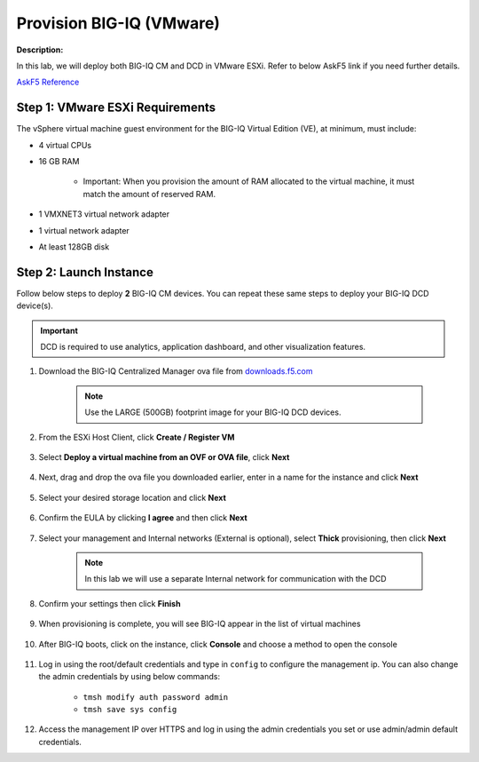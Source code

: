 Provision BIG-IQ (VMware)
==============================================================

**Description:**

In this lab, we will deploy both BIG-IQ CM and DCD in VMware ESXi. Refer to below AskF5 link if you need further details. 

`AskF5 Reference <https://support.f5.com/kb/en-us/products/big-iq-centralized-mgmt/manuals/product/big-iq-centralized-management-and-vmware-setup-6-0-0.html>`__


Step 1: VMware ESXi Requirements
----------------------------------------------

The vSphere virtual machine guest environment for the BIG-IQ Virtual Edition (VE), at minimum, must include:

- 4 virtual CPUs
- 16 GB RAM

     - Important: When you provision the amount of RAM allocated to the virtual machine, it must match the amount of reserved RAM.
- 1 VMXNET3 virtual network adapter
- 1 virtual network adapter
- At least 128GB disk


Step 2: Launch Instance
----------------------------------------------

Follow below steps to deploy **2** BIG-IQ CM devices. You can repeat these same steps to deploy your BIG-IQ DCD device(s). 

.. IMPORTANT::
   DCD is required to use analytics, application dashboard, and other visualization features. 

#. Download the BIG-IQ Centralized Manager ova file from `downloads.f5.com <https://downloads.f5.com>`__

     |lab-1-1|

     .. NOTE:: 
        Use the LARGE (500GB) footprint image for your BIG-IQ DCD devices. 

     |lab-1-2|

#. From the ESXi Host Client, click **Create / Register VM**

     |lab-1-3|

#. Select **Deploy a virtual machine from an OVF or OVA file**, click **Next**

     |lab-1-4|

#. Next, drag and drop the ova file you downloaded earlier, enter in a name for the instance and click **Next**

     |lab-1-5|

#. Select your desired storage location and click **Next**

     |lab-1-6|

#. Confirm the EULA by clicking **I agree** and then click **Next**

     |lab-1-7|

#. Select your management and Internal networks (External is optional), select **Thick** provisioning, then click **Next**

     .. NOTE:: 
        In this lab we will use a separate Internal network for communication with the DCD

     |lab-1-8|

#. Confirm your settings then click **Finish**

     |lab-1-9|

#. When provisioning is complete, you will see BIG-IQ appear in the list of virtual machines

     |lab-1-10|

#. After BIG-IQ boots, click on the instance, click **Console** and choose a method to open the console

     |lab-1-11|

#. Log in using the root/default credentials and type in ``config`` to configure the management ip. You can also change the admin credentials by using below commands:

     - ``tmsh modify auth password admin``
     - ``tmsh save sys config``

     |lab-1-12|

#. Access the management IP over HTTPS and log in using the admin credentials you set or use admin/admin default credentials.

.. |lab-1-1| image:: images/lab-1-1.png
.. |lab-1-2| image:: images/lab-1-2.png
.. |lab-1-3| image:: images/lab-1-3.png
.. |lab-1-4| image:: images/lab-1-4.png
.. |lab-1-5| image:: images/lab-1-5.png
.. |lab-1-6| image:: images/lab-1-6.png
.. |lab-1-7| image:: images/lab-1-7.png
.. |lab-1-8| image:: images/lab-1-8.png
.. |lab-1-9| image:: images/lab-1-9.png
.. |lab-1-10| image:: images/lab-1-10.png
.. |lab-1-11| image:: images/lab-1-11.png
.. |lab-1-12| image:: images/lab-1-12.png